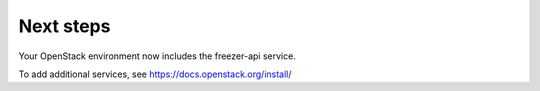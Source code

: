 Next steps
~~~~~~~~~~

Your OpenStack environment now includes the freezer-api service.

To add additional services, see
https://docs.openstack.org/install/
